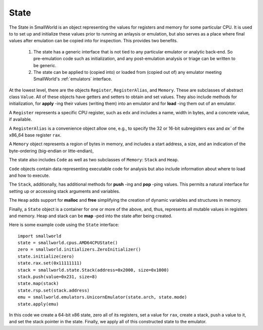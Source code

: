 .. _state:

State
-----

The State in SmallWorld is an object representing the values for
registers and memory for some particular CPU. It is used to to set up
and initialize these values prior to running an anlaysis or
emulation, but also serves as a place where final values after emulation can
be copied into for inspection.  This provides two benefits.

   1. The state has a generic interface that is not tied to any
      particular emulator or analytic back-end. So pre-emulation code
      such as initialization, and any post-emulation analysis or
      triage can be written to be generic.
   2. The state can be applied to (copied into) or loaded from (copied
      out of) any emulator meeting SmallWorld's :ref:`emulators`
      interface.


At the lowest level, there are the objects ``Register``,
``RegisterAlias``, and ``Memory``. These are subclasses of abstract
class ``Value``.  All of these objects have getters and setters to
obtain and set values. They also include methods for initialization,
for **apply** -ing their values (writing them) into an emulator and
for **load** -ing them out of an emulator.

A ``Register`` represents a specific CPU register, such as ``edx`` and
includes a name, width in bytes, and a concrete value, if available.

A ``RegisterAlias`` is a convenience object allow one, e.g., to
specify the 32 or 16-bit subregisters ``eax`` and `ax`` of the x86_64
base register ``rax``.

A ``Memory`` object represents a region of bytes in memory, and
includes a start address, a size, and an indication of the
byte-ordering (big-endian or litte-endian), 
      
The state also includes ``Code`` as well as two subclasses of
``Memory``: ``Stack`` and ``Heap``.

``Code`` objects contain data representing executable code for
analysis but also include information about where to load and how to
execute.

The ``Stack``, additionally, has additional methods for **push** -ing
and **pop** -ping values. This permits a natural interface for setting
up or accessing stack arguments and variables.

The ``Heap`` adds support for **malloc** and **free** simplifying the
creation of dynamic variables and structures in memory.

Finally, a ``State`` object is a container for one or more of the
above, and, thus, represents all mutable values in registers and
memory. Heap and stack can be **map** -ped into the state after being
created.

Here is some example code using the ``State`` interface::

  import smallworld
  state = smallworld.cpus.AMD64CPUState()
  zero = smallworld.initializers.ZeroInitializer()
  state.initialize(zero)
  state.rax.set(0x11111111)
  stack = smallworld.state.Stack(address=0x2000, size=0x1000)
  stack.push(value=0x231, size=8)
  state.map(stack)
  state.rsp.set(stack.address)
  emu = smallworld.emulators.UnicornEmulator(state.arch, state.mode)
  state.apply(emu)

In this code we create a 64-bit x86 state, zero all of its registers,
set a value for ``rax``, create a stack, push a value to it, and set
the stack pointer in the state. Finally, we apply all of this
constructed state to the emulator.



